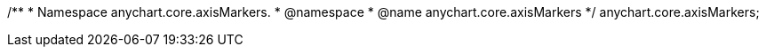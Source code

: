 /**
 * Namespace anychart.core.axisMarkers.
 * @namespace
 * @name anychart.core.axisMarkers
 */
anychart.core.axisMarkers;

